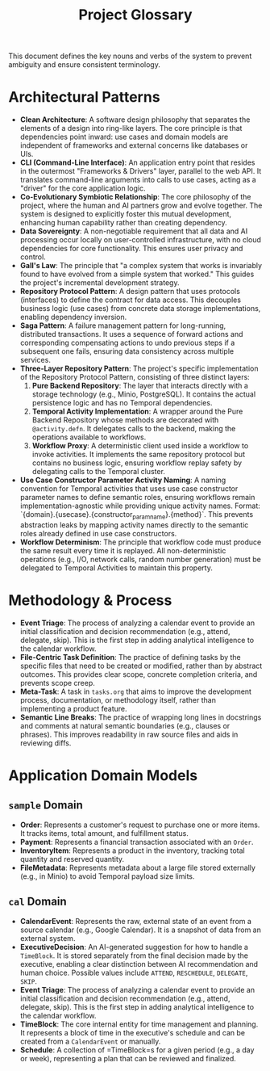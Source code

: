 #+TITLE: Project Glossary
#+STARTUP: overview

This document defines the key nouns and verbs of the system to prevent ambiguity and ensure consistent terminology.

* Architectural Patterns
  - *Clean Architecture*: A software design philosophy that separates the elements of a design into ring-like layers. The core principle is that dependencies point inward: use cases and domain models are independent of frameworks and external concerns like databases or UIs.
  - *CLI (Command-Line Interface)*: An application entry point that resides in the outermost "Frameworks & Drivers" layer, parallel to the web API. It translates command-line arguments into calls to use cases, acting as a "driver" for the core application logic.
  - *Co-Evolutionary Symbiotic Relationship*: The core philosophy of the project, where the human and AI partners grow and evolve together. The system is designed to explicitly foster this mutual development, enhancing human capability rather than creating dependency.
  - *Data Sovereignty*: A non-negotiable requirement that all data and AI processing occur locally on user-controlled infrastructure, with no cloud dependencies for core functionality. This ensures user privacy and control.
  - *Gall's Law*: The principle that "a complex system that works is invariably found to have evolved from a simple system that worked." This guides the project's incremental development strategy.
  - *Repository Protocol Pattern*: A design pattern that uses protocols (interfaces) to define the contract for data access. This decouples business logic (use cases) from concrete data storage implementations, enabling dependency inversion.
  - *Saga Pattern*: A failure management pattern for long-running, distributed transactions. It uses a sequence of forward actions and corresponding compensating actions to undo previous steps if a subsequent one fails, ensuring data consistency across multiple services.
  - *Three-Layer Repository Pattern*: The project's specific implementation of the Repository Protocol Pattern, consisting of three distinct layers:
    1. *Pure Backend Repository*: The layer that interacts directly with a storage technology (e.g., Minio, PostgreSQL). It contains the actual persistence logic and has no Temporal dependencies.
    2. *Temporal Activity Implementation*: A wrapper around the Pure Backend Repository whose methods are decorated with =@activity.defn=. It delegates calls to the backend, making the operations available to workflows.
    3. *Workflow Proxy*: A deterministic client used inside a workflow to invoke activities. It implements the same repository protocol but contains no business logic, ensuring workflow replay safety by delegating calls to the Temporal cluster.
  - *Use Case Constructor Parameter Activity Naming*: A naming convention for Temporal activities that uses use case constructor parameter names to define semantic roles, ensuring workflows remain implementation-agnostic while providing unique activity names. Format: `{domain}.{usecase}.{constructor_param_name}.{method}`. This prevents abstraction leaks by mapping activity names directly to the semantic roles already defined in use case constructors.
  - *Workflow Determinism*: The principle that workflow code must produce the same result every time it is replayed. All non-deterministic operations (e.g., I/O, network calls, random number generation) must be delegated to Temporal Activities to maintain this property.

* Methodology & Process
  - *Event Triage*: The process of analyzing a calendar event to provide an initial classification and decision recommendation (e.g., attend, delegate, skip). This is the first step in adding analytical intelligence to the calendar workflow.
  - *File-Centric Task Definition*: The practice of defining tasks by the specific files that need to be created or modified, rather than by abstract outcomes. This provides clear scope, concrete completion criteria, and prevents scope creep.
  - *Meta-Task*: A task in =tasks.org= that aims to improve the development process, documentation, or methodology itself, rather than implementing a product feature.
  - *Semantic Line Breaks*: The practice of wrapping long lines in docstrings and comments at natural semantic boundaries (e.g., clauses or phrases). This improves readability in raw source files and aids in reviewing diffs.

* Application Domain Models
** =sample= Domain
   - *Order*: Represents a customer's request to purchase one or more items. It tracks items, total amount, and fulfillment status.
   - *Payment*: Represents a financial transaction associated with an =Order=.
   - *InventoryItem*: Represents a product in the inventory, tracking total quantity and reserved quantity.
   - *FileMetadata*: Represents metadata about a large file stored externally (e.g., in Minio) to avoid Temporal payload size limits.

** =cal= Domain
   - *CalendarEvent*: Represents the raw, external state of an event from a source calendar (e.g., Google Calendar). It is a snapshot of data from an external system.
   - *ExecutiveDecision*: An AI-generated suggestion for how to handle a =TimeBlock=. It is stored separately from the final decision made by the executive, enabling a clear distinction between AI recommendation and human choice. Possible values include =ATTEND=, =RESCHEDULE=, =DELEGATE=, =SKIP=.
   - *Event Triage*: The process of analyzing a calendar event to provide an initial classification and decision recommendation (e.g., attend, delegate, skip). This is the first step in adding analytical intelligence to the calendar workflow.
   - *TimeBlock*: The core internal entity for time management and planning. It represents a block of time in the executive's schedule and can be created from a =CalendarEvent= or manually.
   - *Schedule*: A collection of =TimeBlock=s for a given period (e.g., a day or week), representing a plan that can be reviewed and finalized.
